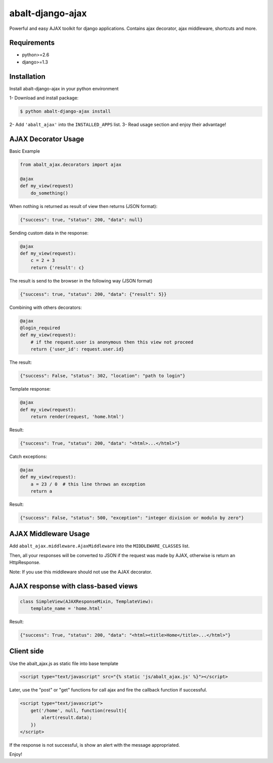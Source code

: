 
abalt-django-ajax
=====================

Powerful and easy AJAX toolkit for django applications. Contains ajax decorator, ajax middleware, shortcuts and more.

.. image:: https://travis-ci.org/yceruto/abalt-django-ajax.png?branch=master
    :target: https://travis-ci.org/yceruto/abalt-django-ajax

Requirements
------------

* python>=2.6
* django>=1.3


Installation
------------

Install abalt-django-ajax in your python environment

1- Download and install package:

.. code:: sh

    $ python abalt-django-ajax install

2- Add ``'abalt_ajax'`` into the ``INSTALLED_APPS`` list.
3- Read usage section and enjoy their advantage!


AJAX Decorator Usage
--------------------

Basic Example

.. code:: python

    from abalt_ajax.decorators import ajax

    @ajax
    def my_view(request)
        do_something()
        
When nothing is returned as result of view then returns (JSON format):

.. code:: javascript

    {"success": true, "status": 200, "data": null}


Sending custom data in the response:

.. code:: python

    @ajax
    def my_view(request):
        c = 2 + 3
        return {'result': c}
        
The result is send to the browser in the following way (JSON format)

.. code:: javascript

    {"success": true, "status": 200, "data": {"result": 5}}


Combining with others decorators:

.. code:: python

    @ajax
    @login_required
    def my_view(request):
        # if the request.user is anonymous then this view not proceed 
        return {'user_id': request.user.id}
        
The result:

.. code:: javascript

    {"success": False, "status": 302, "location": "path to login"}


Template response:

.. code:: python

    @ajax
    def my_view(request):
        return render(request, 'home.html')

Result:

.. code:: javascript

    {"success": True, "status": 200, "data": "<html>...</html>"}


Catch exceptions:

.. code:: python

    @ajax
    def my_view(request):
        a = 23 / 0  # this line throws an exception
        return a

Result:

.. code:: javascript

    {"success": False, "status": 500, "exception": "integer division or modulo by zero"}


AJAX Middleware Usage
---------------------

.. code:: python

Add ``abalt_ajax.middleware.AjaxMiddleware`` into the ``MIDDLEWARE_CLASSES`` list.

Then, all your responses will be converted to JSON if the request was made by AJAX, otherwise is return an HttpResponse.

Note: If you use this middleware should not use the AJAX decorator.


AJAX response with class-based views
------------------------------------

.. code:: python

    class SimpleView(AJAXResponseMixin, TemplateView):
        template_name = 'home.html'

Result:

.. code:: javascript

    {"success": True, "status": 200, "data": "<html><title>Home</title>...</html>"}


Client side
-----------

Use the abalt_ajax.js as static file into base template

.. code:: html

    <script type="text/javascript" src="{% static 'js/abalt_ajax.js' %}"></script>

Later, use the "post" or "get" functions for call ajax and fire the callback function if successful.

.. code:: html

    <script type="text/javascript">
        get('/home', null, function(result){
            alert(result.data);
        })
    </script>

If the response is not successful, is show an alert with the message appropriated.

Enjoy!